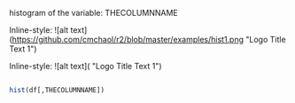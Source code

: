 histogram of the variable: THECOLUMNNAME

Inline-style: 
![alt text](https://github.com/cmchaol/r2/blob/master/examples/hist1.png "Logo Title Text 1")


Inline-style: 
![alt text]([[https://github.com/adam-p/markdown-here/raw/master/src/common/images/icon48.png]] "Logo Title Text 1")


#+NAME: hist
#+BEGIN_SRC R

  hist(df[,THECOLUMNNAME])

#+END_SRC

#+RESULTS: 
: hist1.png
